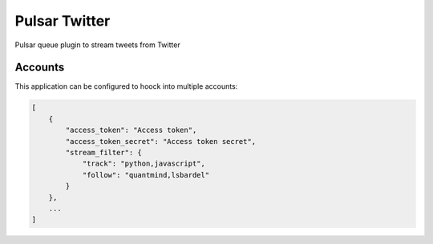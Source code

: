 Pulsar Twitter
=====================

Pulsar queue plugin to stream tweets from Twitter


Accounts
------------

This application can be configured to hoock into multiple accounts:

.. code:: javascript

    [
        {
            "access_token": "Access token",
            "access_token_secret": "Access token secret",
            "stream_filter": {
                "track": "python,javascript",
                "follow": "quantmind,lsbardel"
            }
        },
        ...
    ]
